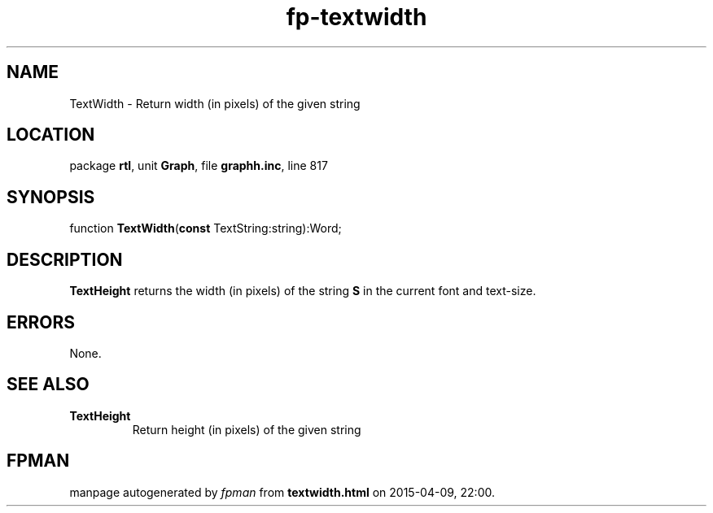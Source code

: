 .\" file autogenerated by fpman
.TH "fp-textwidth" 3 "2014-03-14" "fpman" "Free Pascal Programmer's Manual"
.SH NAME
TextWidth - Return width (in pixels) of the given string
.SH LOCATION
package \fBrtl\fR, unit \fBGraph\fR, file \fBgraphh.inc\fR, line 817
.SH SYNOPSIS
function \fBTextWidth\fR(\fBconst\fR TextString:string):Word;
.SH DESCRIPTION
\fBTextHeight\fR returns the width (in pixels) of the string \fBS\fR in the current font and text-size.


.SH ERRORS
None.


.SH SEE ALSO
.TP
.B TextHeight
Return height (in pixels) of the given string

.SH FPMAN
manpage autogenerated by \fIfpman\fR from \fBtextwidth.html\fR on 2015-04-09, 22:00.

